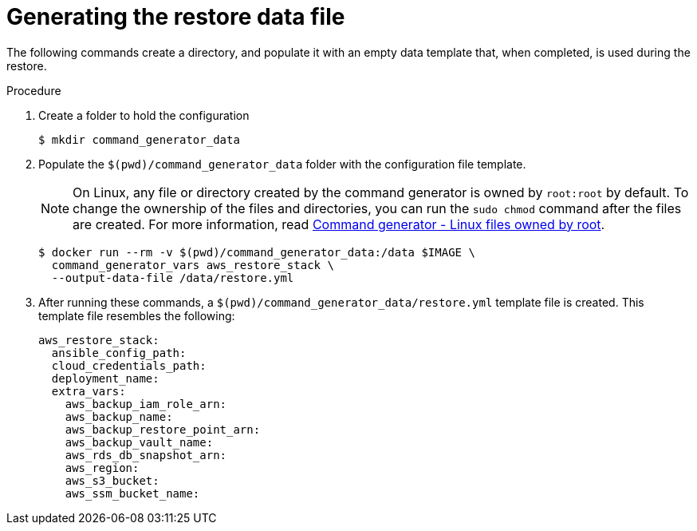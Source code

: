 [id="proc-aws-generate-restore-data-file"]

= Generating the restore data file

The following commands create a directory, and populate it with an empty data template that, when completed, is used during the restore.

.Procedure
. Create a folder to hold the configuration
+
[literal, options="nowrap" subs="+attributes"]
----
$ mkdir command_generator_data
----
. Populate the `$(pwd)/command_generator_data` folder with the configuration file template.
+
[NOTE]
====
On Linux, any file or directory created by the command generator is owned by `root:root` by default.
To change the ownership of the files and directories, you can run the `sudo chmod` command after the files are created. For more information, read xref:tech-note-linux-files-owned-by-root[Command generator - Linux files owned by root].
====
+
[literal, options="nowrap" subs="+attributes"]
----
$ docker run --rm -v $(pwd)/command_generator_data:/data $IMAGE \
  command_generator_vars aws_restore_stack \
  --output-data-file /data/restore.yml
----

. After running these commands, a `$(pwd)/command_generator_data/restore.yml` template file is created.
This template file resembles the following:
+
[literal, options="nowrap" subs="+attributes"]
----
aws_restore_stack:
  ansible_config_path:
  cloud_credentials_path:
  deployment_name:
  extra_vars:
    aws_backup_iam_role_arn:
    aws_backup_name:
    aws_backup_restore_point_arn:
    aws_backup_vault_name:
    aws_rds_db_snapshot_arn:
    aws_region:
    aws_s3_bucket:
    aws_ssm_bucket_name:
----
